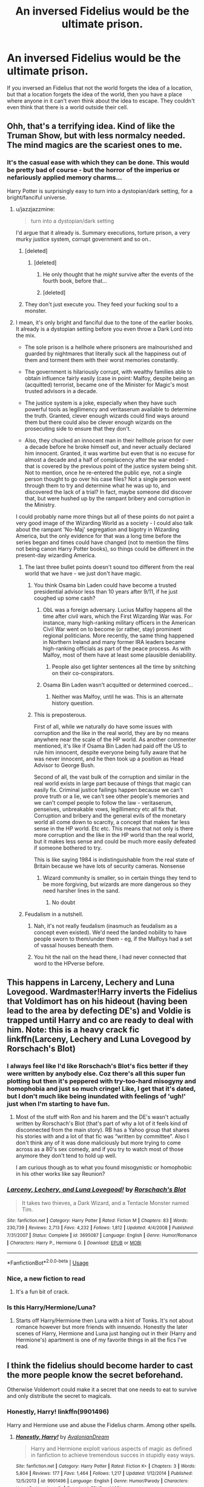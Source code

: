 #+TITLE: An inversed Fidelius would be the ultimate prison.

* An inversed Fidelius would be the ultimate prison.
:PROPERTIES:
:Author: Agasthenes
:Score: 336
:DateUnix: 1569502844.0
:DateShort: 2019-Sep-26
:END:
If you inversed an Fidelius that not the world forgets the idea of a location, but that a location forgets the idea of the world, then you have a place where anyone in it can't even think about the idea to escape. They couldn't even think that there is a world outside their cell.


** Ohh, that's a terrifying idea. Kind of like the Truman Show, but with less normalcy needed. The mind magics are the scariest ones to me.
:PROPERTIES:
:Author: ElphabaTheGood
:Score: 192
:DateUnix: 1569504890.0
:DateShort: 2019-Sep-26
:END:

*** It's the casual ease with which they can be done. This would be pretty bad of course - but the horror of the imperius or nefariously applied memory charms...

Harry Potter is surprisingly easy to turn into a dystopian/dark setting, for a bright/fanciful universe.
:PROPERTIES:
:Author: matgopack
:Score: 106
:DateUnix: 1569507525.0
:DateShort: 2019-Sep-26
:END:

**** u/jazzjazzmine:
#+begin_quote
  turn into a dystopian/dark setting
#+end_quote

I'd argue that it already is. Summary executions, torture prison, a very murky justice system, corrupt government and so on..
:PROPERTIES:
:Author: jazzjazzmine
:Score: 91
:DateUnix: 1569511797.0
:DateShort: 2019-Sep-26
:END:

***** [deleted]
:PROPERTIES:
:Score: 78
:DateUnix: 1569511916.0
:DateShort: 2019-Sep-26
:END:

****** [deleted]
:PROPERTIES:
:Score: 7
:DateUnix: 1569561149.0
:DateShort: 2019-Sep-27
:END:

******* He only thought that he /might/ survive after the events of the fourth book, before that...
:PROPERTIES:
:Author: Lenrivk
:Score: 3
:DateUnix: 1569569654.0
:DateShort: 2019-Sep-27
:END:


******* [deleted]
:PROPERTIES:
:Score: 1
:DateUnix: 1569572170.0
:DateShort: 2019-Sep-27
:END:


***** They don't just execute you. They feed your fucking soul to a monster.
:PROPERTIES:
:Author: TheVoteMote
:Score: 6
:DateUnix: 1569557029.0
:DateShort: 2019-Sep-27
:END:


**** I mean, it's only bright and fanciful due to the tone of the earlier books. It already is a dystopian setting before you even throw a Dark Lord into the mix.

- The sole prison is a hellhole where prisoners are malnourished and guarded by nightmares that literally suck all the happiness out of them and torment them with their worst memories constantly.

- The government is hilariously corrupt, with wealthy families able to obtain influence fairly easily (case in point: Malfoy, despite being an (acquitted) terrorist, became one of the Minister for Magic's most trusted advisors in a decade.

- The justice system is a joke, especially when they have such powerful tools as legilimency and veritaserum available to determine the truth. Granted, clever enough wizards could find ways around them but there could also be clever enough wizards on the prosecuting side to ensure that they don't.

- Also, they chucked an innocent man in their hellhole prison for over a decade before he broke himself out, and never actually declared him innocent. Granted, it was wartime but even that is no excuse for almost a decade and a half of complacency after the war ended - that is covered by the previous point of the justice system being shit. Not to mention, once he re-entered the public eye, not a single person thought to go over his case files? Not a single person went through them to try and determine what he was up to, and discovered the lack of a trial? In fact, maybe someone did discover that, but were hushed up by the rampant bribery and corruption in the Ministry.

I could probably name more things but all of these points do not paint a very good image of the Wizarding World as a society - I could also talk about the rampant 'No-Maj' segregation and bigotry in Wizarding America, but the only evidence for that was a long time before the series began and times could have changed (not to mention the films not being canon Harry Potter books), so things could be different in the present-day wizarding America.
:PROPERTIES:
:Author: SaberToothedRock
:Score: 51
:DateUnix: 1569511948.0
:DateShort: 2019-Sep-26
:END:

***** The last three bullet points doesn't sound too different from the real world that we have - we just don't have magic.
:PROPERTIES:
:Score: 5
:DateUnix: 1569516010.0
:DateShort: 2019-Sep-26
:END:

****** You think Osama bin Laden could have become a trusted presidential advisor less than 10 years after 9/11, if he just coughed up some cash?
:PROPERTIES:
:Author: k5josh
:Score: 10
:DateUnix: 1569520833.0
:DateShort: 2019-Sep-26
:END:

******* ObL was a foreign adversary. Lucius Malfoy happens all the time after civil wars, which the First Wizarding War was. For instance, many high-ranking military officers in the American Civil War went on to become (or rather, stay) prominent regional politicians. More recently, the same thing happened in Northern Ireland and many former IRA leaders became high-ranking officials as part of the peace process. As with Malfoy, most of them have at least some plausible deniability.
:PROPERTIES:
:Author: SingInDefeat
:Score: 5
:DateUnix: 1569543547.0
:DateShort: 2019-Sep-27
:END:

******** People also get lighter sentences all the time by snitching on their co-conspirators.
:PROPERTIES:
:Author: Poonchow
:Score: 2
:DateUnix: 1569576606.0
:DateShort: 2019-Sep-27
:END:


******* Osama Bin Laden wasn't acquitted or determined coerced...
:PROPERTIES:
:Author: elemonated
:Score: 1
:DateUnix: 1569530417.0
:DateShort: 2019-Sep-27
:END:

******** Neither was Malfoy, until he was. This is an alternate history question.
:PROPERTIES:
:Author: k5josh
:Score: 2
:DateUnix: 1569532138.0
:DateShort: 2019-Sep-27
:END:


****** This is preposterous.

First of all, while we naturally do have some issues with corruption and the like in the real world, they are by no means anywhere near the scale of the HP world. As another commenter mentioned, it's like if Osama Bin Laden had paid off the US to rule him innocent, despite everyone being fully aware that he was never innocent, and he then took up a position as Head Advisor to George Bush.

Second of all, the vast bulk of the corruption and similar in the real world exists in large part because of things that magic can easily fix. Criminal justice failings happen because we can't prove truth or a lie, we can't see other people's memories and we can't compel people to follow the law - veritaserum, penseives, unbreakable vows, legillimency etc all fix that. Corruption and bribery and the general evils of the monetary world all come down to scarcity, a concept that makes far less sense in the HP world. Etc etc. This means that not only is there more corruption and the like in the HP world than the real world, but it makes less sense and could be much more easily defeated if someone bothered to try.

This is like saying 1984 is indistinguishable from the real state of Britain because we have lots of security cameras. Nonsense
:PROPERTIES:
:Author: NeverAskAnyQuestions
:Score: 2
:DateUnix: 1569556300.0
:DateShort: 2019-Sep-27
:END:

******* Wizard community is smaller, so in certain things they tend to be more forgiving, but wizards are more dangerous so they need harsher lines in the sand.
:PROPERTIES:
:Author: UbiquitousPanacea
:Score: 2
:DateUnix: 1569625073.0
:DateShort: 2019-Sep-28
:END:

******** No doubt
:PROPERTIES:
:Author: NeverAskAnyQuestions
:Score: 1
:DateUnix: 1569625101.0
:DateShort: 2019-Sep-28
:END:


***** Feudalism in a nutshell.
:PROPERTIES:
:Author: Zeikos
:Score: 1
:DateUnix: 1569512379.0
:DateShort: 2019-Sep-26
:END:

****** Nah, it's not really feudalism (inasmuch as feudalism as a concept even existed). We'd need the landed nobility to have people sworn to them/under them - eg, if the Malfoys had a set of vassal houses beneath them.
:PROPERTIES:
:Author: matgopack
:Score: 10
:DateUnix: 1569516750.0
:DateShort: 2019-Sep-26
:END:


****** You hit the nail on the head there, I had never connected that word to the HPverse before.
:PROPERTIES:
:Author: SaberToothedRock
:Score: 2
:DateUnix: 1569514827.0
:DateShort: 2019-Sep-26
:END:


** This happens in Larceny, Lechery and Luna Lovegood. Wardmaster!Harry inverts the Fidelius that Voldimort has on his hideout (having been lead to the area by defecting DE's) and Voldie is trapped until Harry and co are ready to deal with him. Note: this is a heavy crack fic linkffn(Larceny, Lechery and Luna Lovegood by Rorschach's Blot)
:PROPERTIES:
:Author: the__pov
:Score: 41
:DateUnix: 1569513453.0
:DateShort: 2019-Sep-26
:END:

*** I always feel like I'd like Rorschach's Blot's fics better if they were written by anybody else. Coz there's all this super fun plotting but then it's peppered with try-too-hard misogyny and homophobia and just so much cringe! Like, I get that it's dated, but I don't much like being inundated with feelings of 'ugh!' just when I'm starting to have fun.
:PROPERTIES:
:Author: sue_donymous
:Score: 8
:DateUnix: 1569555324.0
:DateShort: 2019-Sep-27
:END:

**** Most of the stuff with Ron and his harem and the DE's wasn't actually written by Rorschach's Blot (that's part of why a lot of it feels kind of disconnected from the main story). RB has a Yahoo group that shares his stories with and a lot of that fic was “written by committee”. Also I don't think any of it was done maliciously but more trying to come across as a 80's sex comedy, and if you try to watch most of those anymore they don't tend to hold up well.

I am curious though as to what you found misogynistic or homophobic in his other works like say Reunion?
:PROPERTIES:
:Author: the__pov
:Score: 1
:DateUnix: 1569584891.0
:DateShort: 2019-Sep-27
:END:


*** [[https://www.fanfiction.net/s/3695087/1/][*/Larceny, Lechery, and Luna Lovegood!/*]] by [[https://www.fanfiction.net/u/686093/Rorschach-s-Blot][/Rorschach's Blot/]]

#+begin_quote
  It takes two thieves, a Dark Wizard, and a Tentacle Monster named Tim.
#+end_quote

^{/Site/:} ^{fanfiction.net} ^{*|*} ^{/Category/:} ^{Harry} ^{Potter} ^{*|*} ^{/Rated/:} ^{Fiction} ^{M} ^{*|*} ^{/Chapters/:} ^{83} ^{*|*} ^{/Words/:} ^{230,739} ^{*|*} ^{/Reviews/:} ^{2,713} ^{*|*} ^{/Favs/:} ^{4,232} ^{*|*} ^{/Follows/:} ^{1,812} ^{*|*} ^{/Updated/:} ^{4/4/2008} ^{*|*} ^{/Published/:} ^{7/31/2007} ^{*|*} ^{/Status/:} ^{Complete} ^{*|*} ^{/id/:} ^{3695087} ^{*|*} ^{/Language/:} ^{English} ^{*|*} ^{/Genre/:} ^{Humor/Romance} ^{*|*} ^{/Characters/:} ^{Harry} ^{P.,} ^{Hermione} ^{G.} ^{*|*} ^{/Download/:} ^{[[http://www.ff2ebook.com/old/ffn-bot/index.php?id=3695087&source=ff&filetype=epub][EPUB]]} ^{or} ^{[[http://www.ff2ebook.com/old/ffn-bot/index.php?id=3695087&source=ff&filetype=mobi][MOBI]]}

--------------

*FanfictionBot*^{2.0.0-beta} | [[https://github.com/tusing/reddit-ffn-bot/wiki/Usage][Usage]]
:PROPERTIES:
:Author: FanfictionBot
:Score: 8
:DateUnix: 1569513478.0
:DateShort: 2019-Sep-26
:END:


*** Nice, a new fiction to read
:PROPERTIES:
:Author: Agasthenes
:Score: 7
:DateUnix: 1569516017.0
:DateShort: 2019-Sep-26
:END:

**** It's a fun bit of crack.
:PROPERTIES:
:Author: rocketsp13
:Score: 1
:DateUnix: 1569530862.0
:DateShort: 2019-Sep-27
:END:


*** Is this Harry/Hermione/Luna?
:PROPERTIES:
:Author: Moony394
:Score: 1
:DateUnix: 1569561767.0
:DateShort: 2019-Sep-27
:END:

**** Starts off Harry/Hermione then Luna with a hint of Tonks. It's not about romance however but more friends with innuendo. Honestly the later scenes of Harry, Hermione and Luna just hanging out in their (Harry and Hermione's) apartment is one of my favorite things in all the fics I've read.
:PROPERTIES:
:Author: the__pov
:Score: 1
:DateUnix: 1569584093.0
:DateShort: 2019-Sep-27
:END:


** I think the fidelius should become harder to cast the more people know the secret beforehand.

Otherwise Voldemort could make it a secret that one needs to eat to survive and only distribute the secret to magicals.
:PROPERTIES:
:Author: Leangeful
:Score: 28
:DateUnix: 1569515800.0
:DateShort: 2019-Sep-26
:END:

*** Honestly, Harry! linkffn(9901496)

Harry and Hermione use and abuse the Fidelius charm. Among other spells.
:PROPERTIES:
:Author: streakermaximus
:Score: 17
:DateUnix: 1569520755.0
:DateShort: 2019-Sep-26
:END:

**** [[https://www.fanfiction.net/s/9901496/1/][*/Honestly, Harry!/*]] by [[https://www.fanfiction.net/u/4792889/AvalonianDream][/AvalonianDream/]]

#+begin_quote
  Harry and Hermione exploit various aspects of magic as defined in fanfiction to achieve tremendous succes in stupidly easy ways.
#+end_quote

^{/Site/:} ^{fanfiction.net} ^{*|*} ^{/Category/:} ^{Harry} ^{Potter} ^{*|*} ^{/Rated/:} ^{Fiction} ^{K+} ^{*|*} ^{/Chapters/:} ^{3} ^{*|*} ^{/Words/:} ^{5,804} ^{*|*} ^{/Reviews/:} ^{177} ^{*|*} ^{/Favs/:} ^{1,464} ^{*|*} ^{/Follows/:} ^{1,217} ^{*|*} ^{/Updated/:} ^{1/12/2014} ^{*|*} ^{/Published/:} ^{12/5/2013} ^{*|*} ^{/id/:} ^{9901496} ^{*|*} ^{/Language/:} ^{English} ^{*|*} ^{/Genre/:} ^{Humor/Parody} ^{*|*} ^{/Characters/:} ^{Harry} ^{P.,} ^{Hermione} ^{G.} ^{*|*} ^{/Download/:} ^{[[http://www.ff2ebook.com/old/ffn-bot/index.php?id=9901496&source=ff&filetype=epub][EPUB]]} ^{or} ^{[[http://www.ff2ebook.com/old/ffn-bot/index.php?id=9901496&source=ff&filetype=mobi][MOBI]]}

--------------

*FanfictionBot*^{2.0.0-beta} | [[https://github.com/tusing/reddit-ffn-bot/wiki/Usage][Usage]]
:PROPERTIES:
:Author: FanfictionBot
:Score: 9
:DateUnix: 1569520804.0
:DateShort: 2019-Sep-26
:END:


*** u/aAlouda:
#+begin_quote
  Otherwise Voldemort could make it a secret that one needs to eat to survive and only distribute the secret to magicals.
#+end_quote

Thats not how the Spell works though, the purpose of it is to protect secrets, not to create them. For example the location of the Order of the Phoenix was a secret, but knowing about eating isn't a secrets.
:PROPERTIES:
:Author: aAlouda
:Score: 13
:DateUnix: 1569520899.0
:DateShort: 2019-Sep-26
:END:

**** That's exactly the point suggested upthread:

#+begin_quote
  I think the fidelius should become harder to cast the more people know the secret beforehand.
#+end_quote

In other words, if it isn't really a secret, it's much much harder to cast.
:PROPERTIES:
:Author: Evan_Th
:Score: 7
:DateUnix: 1569544414.0
:DateShort: 2019-Sep-27
:END:

***** It's not really the same point. The point being made is that (in HP) a secret isn't just a piece of information that few people know; it's an independently existing entity. Something either is or isn't a secret; if it is a secret, then it exists in a person's soul. The Fidelius acts by taking that secret and hiding it in someone else's soul.

So to cast the Fidelius, first you need someone who "owns" a secret.
:PROPERTIES:
:Author: Taure
:Score: 3
:DateUnix: 1569568231.0
:DateShort: 2019-Sep-27
:END:


***** That as it may be, eating certainly isn't a secret, and shouldn't even be a choice as a target.
:PROPERTIES:
:Author: BestRivenAU
:Score: 2
:DateUnix: 1569547903.0
:DateShort: 2019-Sep-27
:END:


*** That would then make the spell even easier, only the prisoner forget things, not the rest of the world.
:PROPERTIES:
:Author: Agasthenes
:Score: 2
:DateUnix: 1569516092.0
:DateShort: 2019-Sep-26
:END:

**** The prisoner forgets about the rest of the world, so the secret is not the prison or the prisoner but the whole world, about which everyone already knows. That might balance out the fact that it only needs to be hidden from the prisoners and not from the whole world. Or it might not, we have no idea how it works after all.
:PROPERTIES:
:Author: how_to_choose_a_name
:Score: 6
:DateUnix: 1569521316.0
:DateShort: 2019-Sep-26
:END:


** It really depends on how the Fidelius works, exactly:

If it removes and conceals the information itself - If it can apply to /anything/, even the very concept of "escaping from this prison" might be hidden from the prisoner. If only information of the form "Location X exists", hide the existence of the prison from the prisoner, or, failing that, the existence of the walls or the grounds around it (So as far they can think, they are floating in a pocket universe or something).

For that matter, perhaps one could Fidelius the prisoner's knowledge of how to use language, or walk, or the existence of their arms or legs, or of magic itself.

​

The weaker alternative is that the initial casting removes the information from everyone but the Secret-Keeper, and locks away the location in a pocket dimension, with the information of the existence of the location being the 'password' for entering, with the ongoing Fidelius effect, simply preventing others from speaking it.

Much in-universe experimentation would be needed.
:PROPERTIES:
:Author: ABZB
:Score: 12
:DateUnix: 1569516187.0
:DateShort: 2019-Sep-26
:END:


** See: linkffn(Larceny, Lechery, and Luna Lovegood)
:PROPERTIES:
:Author: Zpeed1
:Score: 4
:DateUnix: 1569514058.0
:DateShort: 2019-Sep-26
:END:

*** [[https://www.fanfiction.net/s/3695087/1/][*/Larceny, Lechery, and Luna Lovegood!/*]] by [[https://www.fanfiction.net/u/686093/Rorschach-s-Blot][/Rorschach's Blot/]]

#+begin_quote
  It takes two thieves, a Dark Wizard, and a Tentacle Monster named Tim.
#+end_quote

^{/Site/:} ^{fanfiction.net} ^{*|*} ^{/Category/:} ^{Harry} ^{Potter} ^{*|*} ^{/Rated/:} ^{Fiction} ^{M} ^{*|*} ^{/Chapters/:} ^{83} ^{*|*} ^{/Words/:} ^{230,739} ^{*|*} ^{/Reviews/:} ^{2,713} ^{*|*} ^{/Favs/:} ^{4,232} ^{*|*} ^{/Follows/:} ^{1,812} ^{*|*} ^{/Updated/:} ^{4/4/2008} ^{*|*} ^{/Published/:} ^{7/31/2007} ^{*|*} ^{/Status/:} ^{Complete} ^{*|*} ^{/id/:} ^{3695087} ^{*|*} ^{/Language/:} ^{English} ^{*|*} ^{/Genre/:} ^{Humor/Romance} ^{*|*} ^{/Characters/:} ^{Harry} ^{P.,} ^{Hermione} ^{G.} ^{*|*} ^{/Download/:} ^{[[http://www.ff2ebook.com/old/ffn-bot/index.php?id=3695087&source=ff&filetype=epub][EPUB]]} ^{or} ^{[[http://www.ff2ebook.com/old/ffn-bot/index.php?id=3695087&source=ff&filetype=mobi][MOBI]]}

--------------

*FanfictionBot*^{2.0.0-beta} | [[https://github.com/tusing/reddit-ffn-bot/wiki/Usage][Usage]]
:PROPERTIES:
:Author: FanfictionBot
:Score: 2
:DateUnix: 1569514079.0
:DateShort: 2019-Sep-26
:END:


** sounds about right, not only that but it wouldn't be too hard to accomplish. the secret keeper (likely the prison warden) would probably have to remain inside the fidelius due to both the inverted nature of the charm (and also for convenience sake regarding prison transfers, intake and release of prisoners, etc). it works with both prevailing theories of the charms function as well. if it works via altering individuals perception reality then any one inside the ward would be affected in the desired manner, and if it functions via spatial manipulation and pocket dimensions then it most likely be mechanically identical to a normal fidelius (likely also taking an identical amount of magical power to cast as well), merely checking for knowledge of the secret to exit instead of to enter.

it would also be immune to external forces breaking out prisoners as all would be jailbreaker's would be unable to escape as soon as they entered.
:PROPERTIES:
:Score: 3
:DateUnix: 1569515428.0
:DateShort: 2019-Sep-26
:END:


** Actually... The fidelius hides the secret from the moment it is cast until someone tells you the secret. It does not, as some here seem to be thinking, make you forget it as you exit the hidden area. That means that everytime a new prisoner arrives ihe inverted version would have to be recast. Still doable, just really inefficient.
:PROPERTIES:
:Author: gregerssonuffe
:Score: 3
:DateUnix: 1569521348.0
:DateShort: 2019-Sep-26
:END:

*** You are right, surely not a solution for the masses
:PROPERTIES:
:Author: Agasthenes
:Score: 2
:DateUnix: 1569528277.0
:DateShort: 2019-Sep-26
:END:


** I don't remover the fic but I remember someone made a fic where snape was locked in a house he couldn't open the door, no wand, no apparition and he was the secret keeper.
:PROPERTIES:
:Author: Garanar
:Score: 3
:DateUnix: 1569534539.0
:DateShort: 2019-Sep-27
:END:


** There was a fic I read where someone did that to Bellatrix Lestrange, they petrified her and put her on top of Ravenclaw tower locked in a contained Fidelius of some kind. They gave her two secret keepers because it would've been cruel if her first one died and she would've essentially been stuck there, unseeing and unhearing and unknowing until she died.
:PROPERTIES:
:Author: PetiteWolverine
:Score: 3
:DateUnix: 1569540777.0
:DateShort: 2019-Sep-27
:END:


** Or you could just cast the fidelius on a person and watch people ignoring him.
:PROPERTIES:
:Author: IamZwrgbz
:Score: 1
:DateUnix: 1569565938.0
:DateShort: 2019-Sep-27
:END:


** The games we play by ryuugi. A power call et en Arcadia ego accomplished this but more of a quantum mechanics multi-worlds thing.
:PROPERTIES:
:Author: Wu_Gang
:Score: 1
:DateUnix: 1569990355.0
:DateShort: 2019-Oct-02
:END:


** I would imagine that that would basically require sufficient power to put the universe in a bottle.
:PROPERTIES:
:Author: thrawnca
:Score: 1
:DateUnix: 1569554865.0
:DateShort: 2019-Sep-27
:END:
